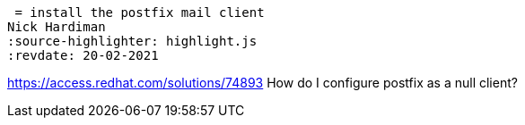  = install the postfix mail client 
Nick Hardiman 
:source-highlighter: highlight.js
:revdate: 20-02-2021

https://access.redhat.com/solutions/74893
How do I configure postfix as a null client?
